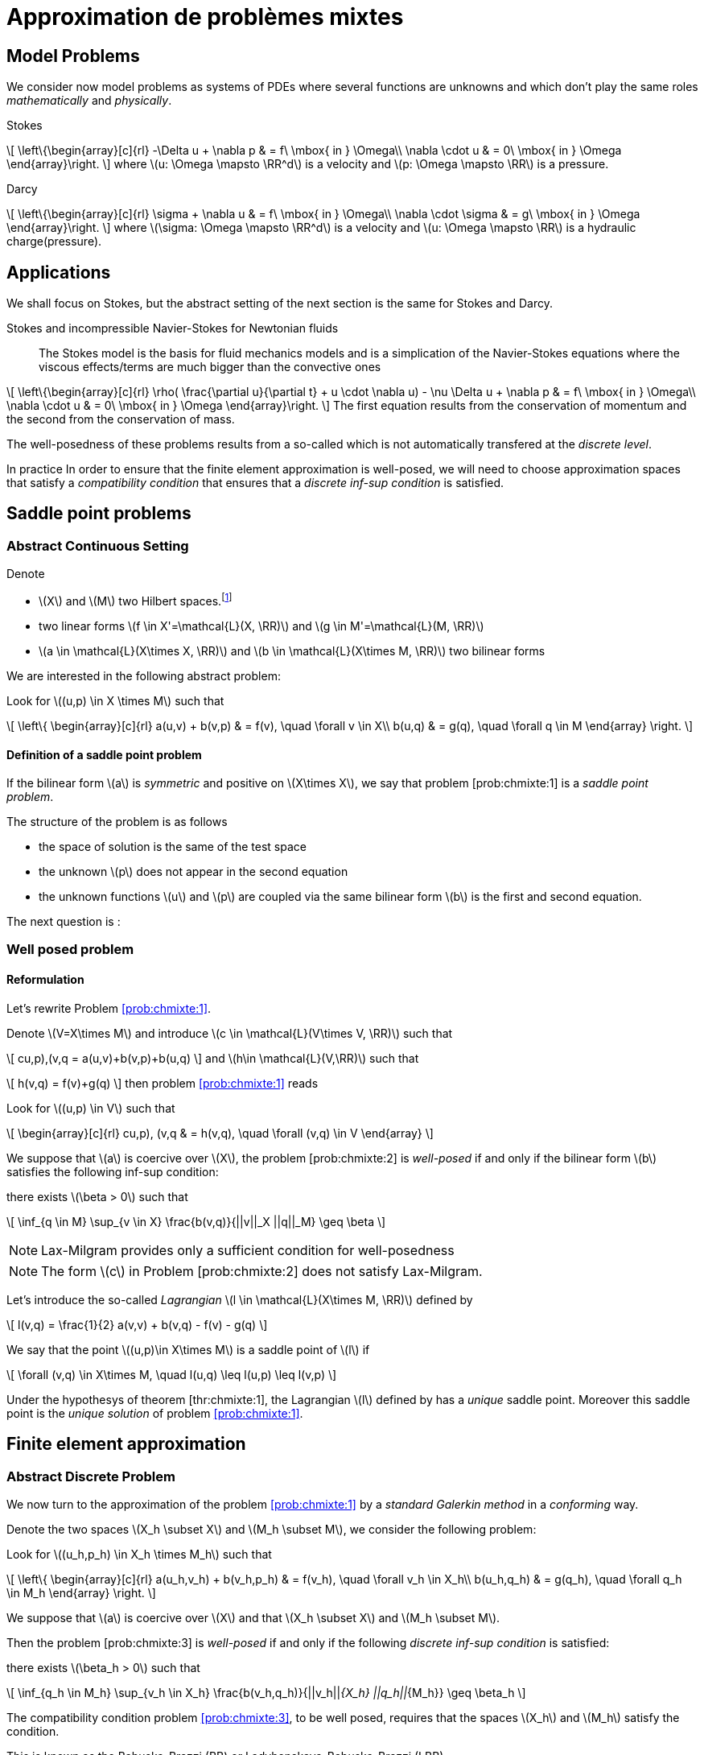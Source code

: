 // -*- mode: adoc -*-
[[cha:appr-de-probl-1]]
= Approximation de problèmes mixtes

[[sec:model-problems]]
== Model Problems

We consider now model problems as systems of PDEs where several
functions are unknowns and which don’t play the same roles
_mathematically_ and _physically_.

Stokes::
[[eq:chmixte:98]]
\[
      \left\{\begin{array}[c]{rl}
          -\Delta u + \nabla p & = f\ \mbox{ in } \Omega\\
          \nabla \cdot u & = 0\ \mbox{ in } \Omega
          \end{array}\right.
\]
where latexmath:[u: \Omega \mapsto \RR^d] is a velocity and latexmath:[p: \Omega \mapsto \RR] is a pressure.

Darcy::
[[eq:chmixte:99]]
\[
      \left\{\begin{array}[c]{rl}
          \sigma + \nabla u & = f\ \mbox{ in } \Omega\\
          \nabla \cdot \sigma & = g\ \mbox{ in } \Omega
          \end{array}\right.
\]
where latexmath:[\sigma: \Omega \mapsto \RR^d] is a velocity and latexmath:[u: \Omega \mapsto \RR] is a hydraulic charge(pressure).

[[applications]]
== Applications

We shall focus on Stokes, but the abstract setting of the next section is the same for Stokes and Darcy.

Stokes and incompressible Navier-Stokes for Newtonian fluids::
The Stokes model is the basis for fluid mechanics models and is a simplication of the Navier-Stokes equations where the viscous effects/terms are much bigger than the convective ones
[[eq:chmixte:3]]
\[
    \left\{\begin{array}[c]{rl}
           \rho( \frac{\partial u}{\partial t} + u \cdot \nabla u) - \nu \Delta u + \nabla p & = f\ \mbox{ in } \Omega\\
           \nabla \cdot u & = 0\ \mbox{ in } \Omega
           \end{array}\right.
\]
The first equation results from the conservation of momentum and the second from the conservation of mass.

The well-posedness of these problems results from a so-called which is not automatically transfered at the _discrete level_.

In practice In order to ensure that the finite element approximation is well-posed, we will need to choose approximation spaces that satisfy a _compatibility condition_ that ensures that a _discrete inf-sup condition_ is satisfied.

[[sec:saddle-point-probl]]
== Saddle point problems

[[abstract-continuous-setting]]
=== Abstract Continuous Setting

Denote

* latexmath:[X] and latexmath:[M] two Hilbert spaces.footnote:[An euclidian space which is complete for the norm induced by the scalar product]
* two linear forms latexmath:[f \in X'=\mathcal{L}(X, \RR)] and latexmath:[g \in M'=\mathcal{L}(M, \RR)]
* latexmath:[a \in \mathcal{L}(X\times X, \RR)] and latexmath:[b \in \mathcal{L}(X\times M, \RR)] two bilinear forms

We are interested in the following abstract problem:


[env.problem#prob:chmixte:1]
--
Look for latexmath:[(u,p) \in X \times M] such that
[[eq:chmixte:4]]
\[
      \left\{
        \begin{array}[c]{rl}
          a(u,v) + b(v,p) & = f(v), \quad \forall v \in X\\
          b(u,q) & = g(q), \quad \forall q \in M
        \end{array}
        \right.
\]
--

[[definition-of-a-saddle-point-problem]]
==== Definition of a saddle point problem

[env.definiton#def:chmixte:1]
--
If the bilinear form latexmath:[a] is _symmetric_ and positive on latexmath:[X\times X], we say that problem [prob:chmixte:1] is a _saddle point problem_.
--

The structure of the problem is as follows

* the space of solution is the same of the test space
* the unknown latexmath:[p] does not appear in the second equation
* the unknown functions latexmath:[u] and latexmath:[p] are coupled via the same bilinear form latexmath:[b] is the first and second equation.

The next question is :

[[sec:well-posed-problemframe]]
=== Well posed problem

[[reformulation]]
==== Reformulation


Let’s rewrite Problem <<prob:chmixte:1>>.

Denote latexmath:[V=X\times M] and introduce latexmath:[c \in \mathcal{L}(V\times V, \RR)] such that

[[eq:chmixte:5]]
\[
c((u,p),(v,q)) = a(u,v)+b(v,p)+b(u,q)
\]
and latexmath:[h\in \mathcal{L}(V,\RR)] such that
[[eq:chmixte:6]]
\[
h(v,q) = f(v)+g(q)
\]
then problem <<prob:chmixte:1>> reads

[env.problem#prob:chmixte:2]
--
Look for latexmath:[(u,p) \in V] such that
[[eq:chmixte:7]]
\[
        \begin{array}[c]{rl}
          c((u,p), (v,q)) & = h(v,q), \quad \forall (v,q) \in V
          \end{array}
\]

[env.theorem#thr:chmixte:1]
--
We suppose that latexmath:[a] is coercive over latexmath:[X], the problem [prob:chmixte:2] is _well-posed_ if and only if the bilinear form latexmath:[b] satisfies the following
inf-sup condition:

there exists latexmath:[\beta > 0] such that
[[eq:chmixte:8]]
\[
\inf_{q \in M} \sup_{v \in X} \frac{b(v,q)}{||v||_X ||q||_M} \geq \beta
\]
--

NOTE: Lax-Milgram provides only a sufficient condition for well-posedness

NOTE: The form latexmath:[c] in Problem [prob:chmixte:2] does not satisfy Lax-Milgram.

Let’s introduce the so-called _Lagrangian_ latexmath:[l \in \mathcal{L}(X\times M, \RR)] defined by
[[eq:chmixte:9]]
\[
l(v,q) =  \frac{1}{2} a(v,v) + b(v,q) - f(v) - g(q)
\]

[env.definition#def:chmixte:2]
--
We say that the point latexmath:[(u,p)\in X\times M] is a saddle point of latexmath:[l] if
[[eq:chmixte:10]]
\[
\forall (v,q) \in X\times M, \quad l(u,q) \leq l(u,p) \leq l(v,p)
\]

[env.proposition#prop:chmixte:1]
--
Under the hypothesys of theorem [thr:chmixte:1], the Lagrangian latexmath:[l] defined by has a _unique_ saddle point.
Moreover this saddle point is the _unique solution_ of problem <<prob:chmixte:1>>.
--


[[sec:finite-elem-appr]]
== Finite element approximation


[[abstract-discrete-problem]]
=== Abstract Discrete Problem


We now turn to the approximation of the problem <<prob:chmixte:1>> by a _standard Galerkin method_ in a _conforming_ way.

Denote the two spaces latexmath:[X_h \subset X] and latexmath:[M_h \subset M], we consider the following problem:

[env.problem#prob:chmixte:3]
--
Look for latexmath:[(u_h,p_h) \in X_h \times M_h] such that
[[eq:chmixte:11]]
\[
      \left\{
        \begin{array}[c]{rl}
          a(u_h,v_h) + b(v_h,p_h) & = f(v_h), \quad \forall v_h \in X_h\\
          b(u_h,q_h) & = g(q_h), \quad \forall q_h \in M_h
        \end{array}
        \right.
\]

[env.theorem#thr:chmixte:2]
--
We suppose that latexmath:[a] is coercive over latexmath:[X] and that latexmath:[X_h \subset X] and latexmath:[M_h \subset M].

Then the problem [prob:chmixte:3] is _well-posed_ if and only if the following _discrete inf-sup condition_ is satisfied:

there exists latexmath:[\beta_h  > 0] such that
[[eq:chmixte:12]]
\[
\inf_{q_h \in M_h} \sup_{v_h \in X_h} \frac{b(v_h,q_h)}{||v_h||_{X_h} ||q_h||_{M_h}} \geq \beta_h
\]
--

The compatibility condition problem <<prob:chmixte:3>>, to be well posed, requires that the spaces latexmath:[X_h] and latexmath:[M_h] satisfy the condition.

This is known as the Babuska-Brezzi (BB) or Ladyhenskaya-Babuska-Brezzi (LBB).

Regarding error analysis, we have the following lemma

[env.lemma#lem:1]
--
Thanks to the Lemma of Céa applied to Saddle-Point Problems, the unique solution latexmath:[(u,p)] of problem <<prob:chmixte:3>> satisfies
[[eq:chmixte:13]]
\[
        \begin{array}[c]{rl}
          ||u-u_h||_X & \leq c_{1h} \inf_{v_h \in X_h}  ||u-v_h||_X + c_{2}
          \inf_{q_h \in M_h}  ||q-q_h||_M\\
          ||p-p_h||_X & \leq c_{3h} \inf_{v_h \in X_h}  ||u-v_h||_X + c_{4h} \inf_{q_h \in M_h}  ||q-q_h||_M
          \end{array}
\]
where

* latexmath:[c_{1h} = (1+\frac{||a||_{X,X}}{\alpha})(1+\frac{||b||_{X,M}}{\beta_h})] with latexmath:[\alpha]  the coercivity constant of latexmath:[a] over X.
* latexmath:[c_{2} = \frac{||b||_{X,M}}{\alpha}]
* latexmath:[c_{3h} = c_{1h} \frac{||a||_{X,X}}{\beta_h}], latexmath:[c_{4h} = 1+ \frac{||b||_{X,M}}{\beta_h}+\frac{||a||_{X,X}}{\beta_h}]

NOTE: The constants latexmath:[c_{1h}, c_{3h}, c_{4h}] are as large as latexmath:[\beta_h] is small.


[[sec:linear-system]]
=== Linear system associated

The discretisation process leads to a linear system.

We denote
* latexmath:[N_u = \dim {X_h}]
* latexmath:[N_p = \dim {M_h}]
* latexmath:[\{\phi_i\}_{i=1,...,N_u}] a basis of latexmath:[X_h]
* latexmath:[\{\psi_k\}_{k=1,...,N_p}] a basis of latexmath:[M_h]
* for all latexmath:[u_h = \sum_{i=1}^{N_u} u_i \phi_i], we associate latexmath:[U \in   \R{N_u}], latexmath:[U=(u_1,\ldots,u_{N_u})^T], the component vector of latexmath:[u_h] is latexmath:[\{\phi_i\}_{i=1,\ldots,N_u}]
* for all latexmath:[p_h = \sum_{k=1}^{N_p} u_k \psi_k], we associate latexmath:[P \in     \R{N_p}], latexmath:[P=(p_1,\ldots,p_{N_p})^T], the component vector of latexmath:[p_h] is latexmath:[\{\psi_k\}_{k=1,\ldots,N_p}]

The matricial form of problem <<prob:chmixte:3>> reads
[[eq:chmixte:15]]
\[
      \begin{bmatrix}
        \mathcal{A} & \mathcal{B}^T\\
        \mathcal{B} & 0
      \end{bmatrix}
      \begin{bmatrix}
        U \\
        P
      \end{bmatrix}
      =
      \begin{bmatrix}
        F\\
        G
        \end{bmatrix}
\]
where the matrix latexmath:[\mathcal{A} \in \R{N_u,N_u}] and latexmath:[\mathcal{B} \in     \R{N_p,N_u}] have the coefficients
[[eq:chmixte:16]]
\[
\mathcal{A}_{ij} = a(\phi_j,\phi_i), \quad \mathcal{B}_{ki} = b(\phi_i,\psi_k)
\]
and the vectors latexmath:[\mathcal{F} \in \R{N_u}] and latexmath:[\mathcal{G} \in \R{N_p}] have the coefficients
* latexmath:[F_i=f(\phi_i)]
* latexmath:[G_k=g(\psi_k)]

[[rem:2]]
NOTE:
1.  Since latexmath:[a] is symmetric and coercive,
latexmath:[\mathcal{A}] is _symmetric positive definite_
2.  The matrix of the system is symmetric but not positive
3.  The inf-sup condition  is equivalent to the fact that
latexmath:[\mathcal{B}] is of _maximum rank_, _i.e._
latexmath:[\ker(\mathcal{B}^T)
       = \{0 \}].
4.  From theorem [thr:chmixte:2], the matrix of the system  is
invertible


When the Inf-sup condition is not satisfied, the counter examples when the inf-sup condition  is not satisfied(e.g. latexmath:[\mathcal{B}] is not maximum rank ) occur usually in two cases:

Locking::
latexmath:[\dim {M_h} > \dim {X_h}]: the space of pressure is too large for the matrix latexmath:[\mathcal{B}] to be maximum rank.
In that case latexmath:[\mathcal{B}] is injective (latexmath:[\ker(\mathcal{B}) = \{0\})]. We call this _locking_.

Spurious modes::
there exists a vector latexmath:[Q^* \neq 0] in latexmath:[\ker(\mathcal{B}^T)].
The discrete fieldlatexmath:[q^*_h] in latexmath:[M_h], latexmath:[q^*_h=\sum_{k=1}^{N_p} Q^*_k \psi_k], associated is called a _spurious mode_.
latexmath:[q^*_H] is such that
[[eq:chmixte:14]]
\[
b(v_h,q^*_h)=0.
\]

We now introduce the _Uzawa matrix_ as follows

[env.definition#uzawa]
--
The matrix
[[eq:chmixte:17]]
\[
\mathcal{U} = \mathcal{B} \mathcal{A}^{-1} \mathcal{B}^T
\]
is called the _Uzawa matrix_. It is _symmetric positive definite_ from the
properties of latexmath:[\mathcal{A}], latexmath:[\mathcal{B}]
--

Applications:: The Uzawa matrix occurs when eliminating the velocity in system  and get a linear system on latexmath:[P]:
[[eq:chmixte:18]]
\[
\mathcal{U} P = \mathcal{B} \mathcal{A}^{-1} F - G
\]
then one application is to solve by solving iteratively and compute the velocity afterwards.

[[sec:mixed-finite-element]]
== Mixed finite element for Stokes

[[sec:vari-form-]]
=== Variational formulation

We start with the Well-posedness at the continuous level

* We consider the model problem  with homogeneous Dirichlet condition on velocity latexmath:[u = 0] on latexmath:[\partial \Omega]
* We suppose the latexmath:[f \in [L^2(\Omega)]^d] and latexmath:[g \in L^2(\Omega)] with
[[eq:chmixte:20]]
\[
\int_\Omega g = 0
\]
Introduce
[[eq:chmixte:19]]
\[
L^2_0(\Omega) = \Big\{ q \in L^2(\Omega): \int_\Omega q = 0 \Big\}
\]

The condition comes from the divergence theorem applied to the divergence equation and the fact that latexmath:[u=0] on the boundary
[[eq:chmixte:21]]
\[
\int_\Omega g = \int_\Omega \nabla \cdot u = \int_{\partial \Omega} u \cdot n = 0
\]
This is a _necessary_ condition for the existence of a solution latexmath:[(u,p)] for the Stokes equations with these boundary conditions.

We turn now to the variational formulation.

The Stokes problem reads

[env.problem#prob:chmixte:4]
--
Look for latexmath:[(u,p) \in [H^1_0(\Omega)]^d \times L^2_0(\Omega)] such that
[[eq:chmixte:25]]
\[
      \left\{
        \begin{array}[c]{rl}
          \int_\Omega \nabla u : \nabla v -\int_\Omega p \nabla \cdot v  & =
          \int_\Omega f \cdot v, \quad \forall v \in [H^1_0(\Omega)]^d\\
          \int_\Omega q \nabla \cdot u & = - \int_\Omega g q, \quad \forall q \in L^2_0(\Omega)
        \end{array}
        \right.
\]
--

We retrieve the problem <<prob:chmixte:1>> with latexmath:[X=[H^1_0(\Omega)]^d] and latexmath:[M=L^2_0(\Omega)] and
[[eq:chmixte:22]]
\[
      \begin{array}[c]{rlrl}
      a(u,v) &= \int_\Omega \nabla u : \nabla v,& \quad b(v,p) &= -\int_\Omega p
      \nabla \cdot v,\\
      \quad f(v) &=  \int_\Omega f \cdot v,& \quad g(q) &= - \int_\Omega g q
      \end{array}
\]

.Pressure up to a constant
NOTE: The pressure is known up to a constant, that’s why we look for them in latexmath:[L^2_0(\Omega)] to ensure uniqueness.

[[sec:finite-elem-appr-1]]
=== Finite element approximation

Denote latexmath:[X_h \subset [H^1_0(\Omega)]^d] and latexmath:[M_h \subset L^2_0(\Omega)]

[env.problem#prob:chmixte:5]
--
Look for latexmath:[(u_h,p_h) \in X_h \times M_h] such that
[[eq:chmixte:24]]
\[
      \left\{
        \begin{array}[c]{rl}
          \int_\Omega \nabla u_h : \nabla v_h + \int_\Omega p_h \nabla \cdot v_h
          & = \int_\Omega f \cdot v_h, \quad \forall v_h \in X_h\\
          \int_\Omega q_h \nabla \cdot u_h & = -\int_\Omega g q_h, \quad \forall q_h \in M_h
        \end{array}
        \right.
\]
--

[[rem:1]]
NOTE: This problem, thanks to theorem <<thr:chmixte:2>> is well-posed if and only if latexmath:[X_h] and latexmath:[M_h] are such that there exists latexmath:[\beta_h > 0]
[[eq:chmixte:26]]
\[
\inf_{q_h \in M_h} \sup_{v_h \in X_h} \frac{\int_\Omega q_h \nabla \cdot v_h}{||v_h||_{X_h} ||q_h||_{M_h}} \geq \beta_h
\]

[[sec:counter-examples]]
=== Some counter examples: bad finite element for Stokes

In this section, we present two classical bad finite element approximations.

[[finite-element-polyp_1polyp_0-locking]]
==== Finite element latexmath:[\poly{P}_1/\poly{P}_0]: locking


Thanks to the Euler relations, we have
[[eq:chmixte:28]]
\[
      \begin{array}[c]{rl}
        N_{\mathrm{cells}} - N_{\mathrm{edges}} + N_{vertices}  &= 1-I\\
      N^\partial_{\mathrm{vertices}} - N^\partial_{\mathrm{edges}} &= 0
      \end{array}
\]

where latexmath:[I] is the number of holes in latexmath:[\Omega].

We have that latexmath:[\dim {M_h} = N_{\mathrm{cells}}],latexmath:[\dim {X_h} = 2 N^i_{\mathrm{vertices}}] and so
[[eq:chmixte:29]]
\[
\dim {M_h} - \dim {X_h} = N_{\mathrm{cells}} - 2 N^i_{\mathrm{vertices}} = N^\partial_{\mathrm{edges}} - 2 > 0
\]

so latexmath:[M_h] is too rich for the condition and we have latexmath:[\ker(\mathcal{B}) = \{0\}] such that the _only_ discrete latexmath:[u_h^*], with components latexmath:[U^*], satisfying latexmath:[\mathcal{B} U^*] is the null field, latexmath:[U^*=0].

[[finite-element-polyq_1polyp_0-spurious-mode]]
==== Finite element latexmath:[\poly{Q}_1/\poly{P}_0]: spurious mode

We can construct in that case a function latexmath:[q_h^*] on a uniform grid which is equal alternatively -1, +1 (chessboard) in the cells of the mesh, then
[[eq:chmixte:27]]
\[
\forall v_h \in [Q^1_{c,h}]^d, \quad \int_\Omega q^*_h \nabla \cdot v_h = 0
\]
and thus the associated latexmath:[X_h], latexmath:[M_h] do not satisfy the condition.

[[finite-element-polyp_1polyp_1-spurious-mode]]
==== Finite element latexmath:[\poly{P}_1/\poly{P}_1]: spurious mode

We can construct in that case a function latexmath:[q_h^*] on a uniform grid which is equal alternatively -1, 0, +1 at the vertices of the mesh, then
[[eq:chmixte:27]]
\[
\forall v_h \in [P^1_{c,h}]^d, \quad \int_\Omega q^*_h \nabla \cdot v_h = 0
\]
and thus the associated latexmath:[X_h], latexmath:[M_h] do not satisfy the condition.

[[sec:finite-elem-stok]]
=== Mini-Element

The problem with the latexmath:[\poly{P}_1/\poly{P}_1] mixed finite element is that the velocity is not _rich_ enough.

A cure is to add a function latexmath:[v_h^*] in the velocity approximation space to ensure that
[[eq:chmixte:30]]
\[
\int_\Omega q^*_h \nabla \cdot v_h^* \neq 0
\]
where latexmath:[q_h^*] is the spurious mode.

To do that we add the bubble function to the latexmath:[\poly{P}_1] velocity space.

[env.definition#def:chmixte:3]
--
Recall the construction of finite elements on a reference convex latexmath:[\hat{K}].
We say that latexmath:[\hat{b}: \hat{K} \mapsto \RR] is a bubble function if:
* latexmath:[\hat{b} \in H^1_0(\hat{K})]
* latexmath:[0 \leq \hat{b}(\hat{x}) \leq 1, \quad \forall \hat{x} \in \hat{K}]
* latexmath:[\hat{b}(\hat{C}) = 1, \quad \mbox{where} \hat{C}] is the
barycenter of latexmath:[\hat{K}]
--

Example::
The function
[[eq:chmixte:31]]
\[
\hat{b} = (d+1)^{d+1} \Pi_{i=0}^d\ \hat{\lambda}_i
\]
where latexmath:[(\hat{\lambda}_0, \ldots, \hat{\lambda}_d)] denote the barycentric coordinates on latexmath:[\hat{K}]

Denote now latexmath:[\hat{b}] a bubble fonction on latexmath:[\hat{K}], we set
[[eq:chmixte:32]]
\[
\hat{P} = [\poly{P}_1(\hat{K}) \oplus \mathrm{span} (\hat{b})]^d,
\]
and introduce

[env.aligned#eq:chmixte:33]
--
    X_h &=& \Big\{ v_h \in [C^0(\bar{\Omega})]^d : \forall K \in \mathcal{T}_h, v_h
    \circ T_K \in \hat{P}; v_{h_|{\partial \Omega}} = 0 \Big\}\\
    M_h &=& P^1_{c,h}
--

[env.lemma#lem:3]
--
The spaces latexmath:[X_h] and latexmath:[M_h \cap L^2_0(\Omega)] satisfy the compatibility condition  uniformly in latexmath:[h].
--

[env.theorem#thr:chmixte:3]
--
Suppose that latexmath:[(u,p)], solution of problem [prob:chmixte:1], is smooth enough, ie. latexmath:[u \in [H^2(\Omega)]^d \cap [H^1_0(\Omega)]^d] and latexmath:[p\in H^1(\Omega)     \cap L^2_0(\Omega)].

Then there exists a constant latexmath:[c] such that for all latexmath:[h >0]
[[eq:chmixte:34]]
\[
\| u- u_h \|_{1,\Omega} + \|p-p_h\|_{0,\Omega} \leq c h (\|u\|_{2,\Omega} + \|p\|_{1,\Omega})
\]
and if the Stokes problem is stabilizing then
[[eq:chmixte:35]]
\[
  \|u-u_h\|_{0,\Omega} \leq c h^2 ( \|u\|_{2,\Omega} +\|p\|_{1,\Omega}).
\]
--

[env.definition#def:chmixte:4]
.Stabilizing Stokes problem
--
We say that the Stokes problem is stabilizing if there exists a constant latexmath:[c_S] such that for all latexmath:[f \in [L^2(\Omega)]^d], the unique solution latexmath:[(u,p)] of with latexmath:[g=0] is such that:
[[eq:chmixte:36]]
\[
\|u\|_{2,\Omega} + \|p\|_{1,\Omega} \leq c_S \|f\|_{0,\Omega}
\]
A sufficient condition for stabilizing Stokes problem is that the latexmath:[\Omega] is a polygonal convex in 2D or of class latexmath:[C^1] in latexmath:[\RR^d, d=2,3].
--

[[sec:taylor-hood-element]]
=== Taylor-Hood Element


The mini-element solved the compatibility condition problem, but the error estimation in equation is not optimal in the sense that

1.  the pressure space is sufficiently rich to enable a latexmath:[h^2] convergence in the pressure error,
2.  but the velocity space is not rich enough to ensure a latexmath:[h^2] convergence in the velocity error.

The idea of the Taylor-Hood element is to enrich even more the velocity space to ensure optimal convergence in latexmath:[h].

Here we will take latexmath:[[\poly{P}_2]^d] for the velocity and latexmath:[\poly{P}_1] for the pressure.

Introduce
\[\begin{aligned}
    \label{eq:chmixte:39}
    X_h &=&  [P^2_{c,h}]^d\\
    M_h &=& P^1_{c,h}
    \end{aligned}
\]

[env.lemma#lem:3]
--
The spaces latexmath:[X_h] and latexmath:[M_h \cap L^2_0(\Omega)] satisfy the compatibility condition  uniformly in latexmath:[h].
--

[env.theorem#thr:chmixte:3]
--
Suppose that latexmath:[(u,p)], solution of problem <<prob:chmixte:1>>, is smooth enough, ie. latexmath:[u \in [H^3(\Omega)]^d \cap [H^1_0(\Omega)]^d] and latexmath:[p\in H^2(\Omega)     \cap L^2_0(\Omega)].

Then there exists a constant latexmath:[c] such that for all latexmath:[h >0]

[[eq:chmixte:40]]
\[
  \| u- u_h \|_{1,\Omega} + \|p-p_h\|_{0,\Omega} \leq c h^2 (\|u\|_{3,\Omega} + \|p\|_{2,\Omega})
\]
and if the Stokes problem is stabilizing then
[[eq:chmixte:41]]
\[
  \|u-u_h\|_{0,\Omega} \leq c h^3 ( \|u\|_{3,\Omega} +\|p\|_{2,\Omega}).
\]
--

Generalized Taylor-Hood element:: We consider the mixed finite elements latexmath:[\poly{P}_k/\poly{P}_{k-1}] and latexmath:[\poly{Q}_k/\poly{Q}_{k-1}] which allows to approximate the velocity and pressure respectively with, on Simplices
\[\begin{aligned}
        \label{eq:chmixte:42}
        X_h &=&  [P^{k}_{c,h}]^d\\
        M_h &=& P^{k-1}_{c,h}
      \end{aligned}\]] On Hypercubes latexmath:[\[\begin{aligned}
        \label{eq:chmixte:43}
        X_h &=&  [Q^{k}_{c,h}]^d\\
        M_h &=& Q^{k-1}_{c,h}
        \end{aligned}
\]
We then have
[[eq:chmixte:40]]
\[
\|u-u_h\|_{0,\Omega} + h ( \| u- u_h \|_{1,\Omega} + \|p-p_h\|_{0,\Omega} ) \leq c h^{k+1} (\|u\|_{k+1,\Omega} +\|p\|_{k,\Omega})
\]

There are other stable discretization spaces

* Discrete inf-sup condition: dictates the choice of spaces
* Inf-sup stables spaces:
** latexmath:[\mathbb Q_k]-latexmath:[\mathbb Q_{k-2}],
latexmath:[\mathbb Q_k]-latexmath:[\mathbb Q^{disc}_{k-2}]
** latexmath:[\mathbb P_k]-latexmath:[\mathbb P_{k-1}],
latexmath:[\mathbb P_k]-latexmath:[\mathbb P_{k-2}],
latexmath:[\mathbb P_k]-latexmath:[\mathbb P^{disc}_{k-2}]
** Discrete inf-sup constant independent of latexmath:[h], but
dependent on latexmath:[k]

[[numerical-validation-test-case]]
==== Numerical validation: Test case

We consider the Kovasznay solution of the steady Stokes equations, see Kovasznay .

The exact solution is

[env.equation#kovasznay_problem]
--
\begin{array}{r c l}
  \mathbf{u}(x,y) & = &  \left(1 - e^{\lambda x } \cos (2 \pi y), \frac{\lambda}{2 \pi} e^{\lambda x } \sin (2 \pi y)\right)^T \\
  p(x,y) & = &  -\frac{e^{2 \lambda x}}{2} \\
  \lambda & = &  \frac{1}{2 \nu} - \sqrt{\frac{1}{4\nu^2} + 4\pi^2}.
 \end{array}
 --

The domain is defined as latexmath:[\domain = (-0.5,1) \times (-0.5,1.5)] and latexmath:[\nu = 0.035].

The forcing term for the momentum equation is obtained from the solution and is
\[
 \mathbf{f} = \left( e^{\lambda x}  \left( \left( \lambda^2 - 4\pi^2 \right) \nu \cos (2\pi y) - \lambda e^{\lambda x} \right), e^{\lambda x} \nu \sin (2 \pi y) (-\lambda^2 + 4 \pi^2)           \right)^T
 \]

Dirichlet boundary conditions are derived from the exact solution.
